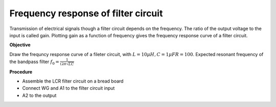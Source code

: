 Frequency response of filter circuit
--------------------------------------
Transmission of electrical signals though a filter circuit depends on the frequency. The ratio of the output voltage to the input is called gain. Plotting gain as a function of frequency gives the frequency response curve of a filter circuit.

**Objective**

Draw the frequncy response curve of a fileter circuit, with 
:math:`L = 10\mu H, C=1 \mu F R=100`. Expected resonant frequency of the bandpass filter :math:`f_0 = \frac{1}{(2\pi\sqrt{LC}}`

**Procedure**

.. image:: schematics/RLCfilter.svg
   :width: 300px

- Assemble the LCR filter circuit on a bread board
- Connect WG and A1 to the filter circuit input
- A2 to the output


